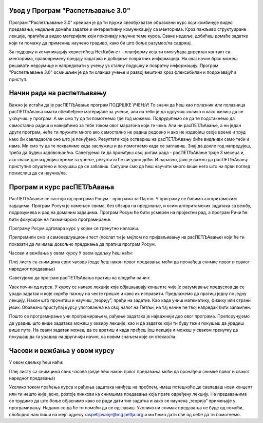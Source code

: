 ===================================
Увод у Програм "Распетљавање 3.0"
===================================

Програм "Распетљавање 3.0" креиран је да ти пружи свеобухватан образовни курс који комбинује видео предавања, недељне домаће задатке и интерактивну комуникацију са менторима. 
Кроз пажљиво структуиране лекције, пратићеш видео материјале који покривају кључне теме курса. Сваке недеље, добићеш домаће задатке који ти помажу да примениш научено градиво, 
како би што боље разумео/ла садржај.

За подршку и комуникацију користићеш НетКабинет – платформу која ти омогућава директан контакт са менторима, правовремену предају задатака и добијање повратних информација.
На овај начин брзо можеш решавати недоумице и напредовати у учењу уз сталну подршку и повратну информацију. Програм "Распетљавање 3.0" осмишљен је да ти олакша учење и развој 
вештина кроз флексибилан и подржавајући приступ.


=============================
Начин рада на распетљавању
=============================


Важно је истаћи да је расПЕТЉАвање програм ПОДРШКЕ УЧЕЊУ! То значи да ћеш као полазник или полазница расПЕТЉАвања имати обезбеђене материјале за учење, али на теби је да 
одлучиш колико и како желиш да се укључиш у програм. А ми смо ту да ти помогнемо где год можемо. Подрудићемо се да те подстакнемо да самостално радиш и навијаћемо за тебе током 
овог маратона који те чека. Али ни расПЕТЉАвање, а ни један други програм, неће ти пружити много ако самостално не радиш редовно и ако не издвојиш своје време и труд како би 
савладао/ла оно што је понуђено. Резултати које оствариш на расПЕТЉАвању биће видљиви само теби и нама. Ми смо ту да те похвалимо када заслужиш и да помогнемо када се заглавиш. 
Знај да докле год напредујеш, треба да будеш задовољан/на. Саветујемо ти да пронађеш свој ритам рада - расПЕТЉАвање траје 3 месеца и, ако сваки дан издвојиш време за учење, 
резултати ће сигурно доћи. И наравно, јако је важно да расПЕТЉАвању приступип опуштено и покушаш да се забавиш. Сигурни смо да ћеш научити много више него што на први поглед помислиш 
да си научио/ла.


==================================
Програм и курс расПЕТЉАвања
==================================

РасПЕТЉАвање се састоји од програма Росум - програма за Пајтон. У програму се бавимо алгоритамским задацима. 
Програм Росум је намењен свима, без обзира на предзнање, и осим алгоритамских задатака за вежбу, подразумева и рад на домачим задацима. 
Програм Росум ће бити усмерен на пројектни рад, 
а програм Ричи ће бити фокусиран на такмичарско програмирање.

Програму Росум одговара курс у којем се тренутно налазиш. 

Припремили смо и самоевалуациони тест (послат ти је мејлом по пријављивању на расПЕТЉАвање) 
који ће ти показати да ли имаш довољно предзнања да пратиш програм Росум. 

Часови и вежбања у овом курсу
У овом одељку ћеш наћи:

Плеј листу са снимцима свих часова (овде ћеш након првог предавања моћи да пронађеш снимке првог и сваког наредног предавања)

Саветујемо да програм расПЕТЉАвања пратиш на следећи начин:

Увек почни од курса. У курсу се налазе лекције која објашњавају концепте чије је разумевање предуслов да се уради задатак и које скрећу 
пажњу на честе грешке и како их исправити. Предлажемо да пратиш једну по једну лекцију. Након што прочиташ и научиш „теорију”, пређи на задатке. 
Као када учиш математику, физику или страни језик. Обавезно приступај курсу улогован/на на свој налог на Петљи, на тај начин ће твој напредак бити запамћен.

Пошто се програмирање учи програмирањем, рађење задатака је најважнији део овог програма. Препоручујемо да урадиш што више задатака можеш у оквиру лекције, као и да задатке који ти буду тежи покушаш да урадиш 
више пута. На сваки задатак можеш да се вратиш и када пређеш још лекција и можеш у сваком тренутку да покушаш да га урадиш на другачији начин, са новим знањем које си стекао/ла.


==================================
Часови и вежбања у овом курсу
==================================

У овом одељку ћеш наћи:

Плеј листу са снимцима свих часова (овде ћеш након првог предавања моћи да пронађеш снимке првог и сваког наредног предавања)


Уколико током праћења курса и рађења задатака наиђеш на проблем, имаш потешкоће да савладаш нови концепт или ти нешто није јасно, postoje линкови ка снимцима предавања која прате одређену лекцију. На предавањима 
се трудимо да што боље објаснимо како се ради дати тип задатка и како се научена „теорија” примењује у програмирању. Надамо се да ће ти помоћи да се одглавиш. Уколико ни снимак предавања не буде од помоћи, 
слободно нам пиши на мејл адресу raspetljavanje@mg.petlja.org и ми ћемо дати све од себе да ти помогнемо.



